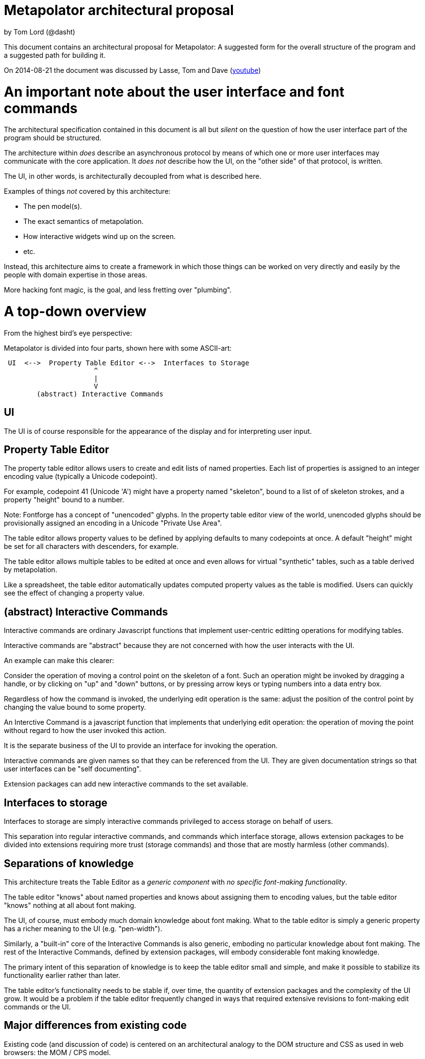 # Metapolator architectural proposal

by Tom Lord (@dasht)

This document contains an architectural proposal for
Metapolator: A suggested form for the overall structure of the
program and a suggested path for building it.

On 2014-08-21 the document was discussed by Lasse, Tom and Dave (http://youtu.be/8LjJnvNlMc4[youtube])

# An important note about the user interface and font commands

The architectural specification contained in this document is
all but _silent_ on the question of how the user interface
part of the program should be structured.

The architecture within _does_ describe an asynchronous
protocol by means of which one or more user interfaces may
communicate with the core application.  It _does not_ describe
how the UI, on the "other side" of that protocol, is written.

The UI, in other words, is architecturally decoupled from what
is described here.

Examples of things _not_ covered by this architecture:

* The pen model(s).

* The exact semantics of metapolation.

* How interactive widgets wind up on the screen.

* etc.

Instead, this architecture aims to create a framework in 
which those things can be worked on very directly and easily
by the people with domain expertise in those areas.

More hacking font magic, is the goal, and less fretting over
"plumbing".




# A top-down overview

From the highest bird's eye perspective:

Metapolator is divided into four parts, shown here with
some ASCII-art:

```
 UI  <-->  Property Table Editor <-->  Interfaces to Storage
                      ^
                      |
                      V
        (abstract) Interactive Commands
```

## UI

The UI is of course responsible for the appearance of the
display and for interpreting user input.

## Property Table Editor

The property table editor allows users to create and edit
lists of named properties.  Each list of properties is
assigned to an integer encoding value (typically a Unicode
codepoint).

For example, codepoint 41 (Unicode 'A') might have a property
named "skeleton", bound to a list of of skeleton strokes, and
a property "height" bound to a number.

Note: Fontforge has a concept of "unencoded" glyphs.  In the
property table editor view of the world, unencoded glyphs
should be provisionally assigned an encoding in a Unicode
"Private Use Area".

The table editor allows property values to be defined by
applying defaults to many codepoints at once.  A default
"height" might be set for all characters with descenders, for
example.

The table editor allows multiple tables to be edited at once
and even allows for virtual "synthetic" tables, such as a
table derived by metapolation.

Like a spreadsheet, the table editor automatically updates
computed property values as the table is modified.  Users can
quickly see the effect of changing a property value.


## (abstract) Interactive Commands

Interactive commands are ordinary Javascript functions that
implement user-centric editting operations for modifying
tables.

Interactive commands are "abstract" because they are not
concerned with how the user interacts with the UI.

An example can make this clearer:

Consider the operation of moving a control point on the
skeleton of a font.  Such an operation might be invoked by
dragging a handle, or by clicking on "up" and "down" buttons,
or by pressing arrow keys or typing numbers into a data entry
box.

Regardless of how the command is invoked, the underlying edit
operation is the same: adjust the position of the control
point by changing the value bound to some property.

An Interctive Command is a javascript function that implements
that underlying edit operation: the operation of moving the
point without regard to how the user invoked this action.

It is the separate business of the UI to provide an interface
for invoking the operation.

Interactive commands are given names so that they can be
referenced from the UI.  They are given documentation strings
so that user interfaces can be "self documenting".

Extension packages can add new interactive commands to the set
available.


## Interfaces to storage

Interfaces to storage are simply interactive commands
privileged to access storage on behalf of users.

This separation into regular interactive commands, and
commands which interface storage, allows extension packages to
be divided into extensions requiring more trust (storage
commands) and those that are mostly harmless (other commands).


## Separations of knowledge

This architecture treats the Table Editor as a _generic
component_ with _no specific font-making functionality_.

The table editor "knows" about named properties and knows
about assigning them to encoding values, but the table editor
"knows" nothing at all about font making.

The UI, of course, must embody much domain knowledge about
font making.   What to the table editor is simply a generic
property has a richer meaning to the UI (e.g. "pen-width").

Similarly, a "built-in" core of the Interactive Commands is
also generic, emboding no particular knowledge about font
making.  The rest of the Interactive Commands, defined by
extension packages, will embody considerable font making
knowledge.

The primary intent of this separation of knowledge is to keep
the table editor small and simple, and make it possible to
stabilize its functionality earlier rather than later.

The table editor's functionality needs to be stable if, over
time, the quantity of extension packages and the complexity of
the UI grow.    It would be a problem if the table editor
frequently changed in ways that required extensive revisions
to font-making edit commands or the UI.


## Major differences from existing code

Existing code (and discussion of code) is centered on an
architectural analogy to the DOM structure and CSS as used in
web browsers: the MOM / CPS model.

The MOM defines a somewhat recombinant hierarchy of
metapolator font-making entities such as masters and glyphs.

CPS is a mechanism for assigning lists of properties
("parameters") to nodes in that hierarchy and provides
CSS-style setting of defaults and over-rides.

Conceptually, the CPS and MOM together provide the combined
functionality of the Table Editor, Interactive Commands, and
Interfaces to Storage.  In the CPS and MOM version, these
share state directly with the UI, communicating in an ad hoc
event-driven way.

By way of comparison:

The table editor avoids the code complexity and performance
issues raised by extending and evaluating CSS-style selectors.
There are no "nodes" with "class" and "name" attributes; no
question of whether one selector is "more specific" than any
other.

In place of CSS mechanics, the table editor allows default
properties to be set by a list of rules.  Each rule names a
_set_ of encoding numbers to which the rule applies, along
with property bindings for the table entries named in that
set.  Rules near the top of the list ("project" scope) are the
overridden by rules farther down the list ("master" scope and
"glyph" scope).

Also, whereas the MOM is directly a model of fonts, the table
editor is a more generic structure: just encoding points with
property values.  The font knowledge embedded in the UI,
interactive commands, and interfaces to storage must be
expressed via a reduction in terms to this generic structure.

In the proposed architecture commands and the UI still deal in
font abstractions but those abstractions must be implemented
outside of the core editor.  This gives the core editor a
chance to stabilize early while UI and command extension
packages are free to experiment with new, high level
font-editing abstractions.

This is similar to the way Emacs is organized.   The core
editor is nothing but a plain text editor.  Extensions then
build up abstractions to make it act like an outline editor,
directory editor, or whatever.



# Building in Stages

This architecture is meant to be implemented in stages.

At each stage, a "production quality" milestone can be hit
although in the early stages, the functional capabilities will
be very limited.

Each step in this list of stages is meant to go pretty quickly
with just one or two programming challenges to solve:

## Stage 1: glyph-editor

At this stage the table editor will support editing only a
single table.  It will _not_ have a system for setting default
properties at the project or master level.

As a font editor, the "glyph-editor" stage will not be useful
for much more than a very basic form of glyph-at-a-time
editing.

This stage is a chance to get the foundation right and to
create an interactive environment in which to begin to
experiment with and refine the pen model in a live editor.


### Stage 1.25: glyph-editor with undo / redo


### Stage 1.5: multi-buffer glyph editor

This stage will not yet have metapolation but progress towards
that canb e seen by allowing multiple tables (fonts) to be
edited at once.


## Stage 2: "cascading" default properties

Next is added the ability to define default property values at
project and master scope, allowing modifications to be made to
many glyphs at once by adjusting single properties.


### Stage 2.5: synthetic tables / metapolation

At this stage metapolation will be present including
live-updating of the display of derived fonts as their parent
masters (and own properties) are modified.


## Stage 3: the mature metapolator

Finishing touches on the basics while stabilizing and
documenting the interface for extension packages.

After this, if it all goes well, making the font editing
capabilities fancier will be done by writing extension
packages of new commands alongside any needed extensions to
the UI.  A little bit like Emacs.


# Milestone 1: a glyph-editor

The core of the basic glyph editor contains only a few types
and functions.  (Most of the hard work is in the UI and the
earliest interactive command extensions!)

The interface to the core is in a "functional style" rather 
than an elaborate Object Oriented style.

All interface specifications are only approximate, meant to
convey the essential idea.  The details may change as the
code is written.


## Data Types

A few lisp-inspired types are used throughout the interfaces
and implementation.

### Atoms

Atoms are simple (i.e., not composite) immutable values.

#### Numbers, Strings, null, and Booleans

Ordinary Javascript values.

#### Identifiers

Identifiers are used, among other things, as the names of
properties.

	Identifier ("foo")

always returns the same ("===") identifier value.  

	identifierName (id)

returns a string form of an identifier's name.

### Immutable Composite Values

In addition to atoms, there are some immutable composite values:

#### Immutable Tuples

Immutable tuples are array-like objects that are never
modified.  

	Tuple (elt0, elt1, elt2, ...)

creates a new tuple.

All of the elements of tuples must themselves be immutable
(numbers, strings, null, booleans, identifiers, and
earlier-constructed tuples).


### Notation

In this document, as a convenience, tuples will be written
using "<" and ">" as brackets.  For example, the value
returned by:

	Tuple (1, 2, 3)

could be written:

	<1, 2, 3>

Identifiers will be written like program identifiers:

	Identifier ("foo")

returns

	foo


### Pseudo-types 

These are not distinct types.  They are just 
ways of using the immutable types defined above.

#### Property Lists

Property lists are not a distinct type but built from
tuples:

	<  <height, 1.0>
	   <width,  0.9>
	   <doc,    "Compress normally wide glyphs">
	>

with functions like:

	getprop (plist, key) => value

	setprop (plist, key, value) => plist'

This is a pure, functional version of the same idea from 
traditional LISP systems.



#### Glyph Sets

A glyph set ("glyphset") is represented as a tuple containing
individual members and ranges of members.

Thus, this glyphset contains ASCII uppercase vowels:

	< 65, 69, 73, 79, 85 >

This glyphset contains all ASCII letters and digits, plus "-":

	< 45, <48, 57>, <65, 90>, <97, 122> >


Set operations are provided by functions like:

	glyphset_union (a, b) => a union b

Of course, in the user interface and in exchange formats it 
may be desirable to write glyph-sets using character-oriented
notation (e.g. "[AEIOU]").


### Mutable Composite Types

Not all types used are immutable!

#### Codepoint Array

A codepoint array is a sparse array, indexed by encoding
values (Unicode codepoints).

The default value of elements of a codepoint array is nil.

The implementation of a codepoint array should assume a mostly
empty ("nil filled") array, containing a few densely packed
regions with non-nil values.

An efficient way must be provided to iterate over all
_non-nil_ entries in a codepoint array.

It should be obvious that, in the "milestone 1 glyph editor", 
a codepoint array is a suitable representation for 
for a property table.   Non-nil entries in the array contain
property lists.


## Interactive Commands

Interactive commands are ordinary javascript functions that
follow some calling conventions and that are associated with
some meta-data.   

There are two kinds of interactive commands: "simple commands"
that do all of their work in a single call; and "modal
commands" that can stretch their work out over several calls.


### Simple commands

Simple command execute quickly and return.

#### Simple command calling convention

NOTE: the calling conventions for commands will change
slightly at later milestones, but backward compatibility can
be maintained.

Simple interactive commands take named arguments in the form
of a property list.  In some situations they return named
return values in property lists.

Property values must be immutable values (numbers, strings,
null, booleans, identifiers, and tuples).

     simple_cmd_fn (plist)

The return value may have any of these forms and meanings:

	false
	  	The command has failed for an unspecified reason.

	true
		The command has completed successfully.

	< false, "reason" >
		The command has failed.  The string contains an
		error message.

	< true, PLIST >
		The command has succeeded.  The property list
              returned contains named return values.

	PLIST
		Equivaluent to:		< true, PLIST >

      abort
		The command has failed and any changes that
		occurred while it was running should be undone.

      < abort, "reason" >
		Similar to < false, "reason" > but changes are
		undone.


#### Creating a new simple command

A new simple command can be created by specifying a name,
the function that implements the command, and documentation.
Note that this interface is versioned for "milestone 1":

This function may only be used by interactive commands and
extension packages.  It must not be used from the UI.


	m1_decl_simple_fn (name, fn, doc, params, returns)

	  name
		An Identifier that is a name for the command.

	  fn
		The function implementing the command.

	  doc
		A documentation string for the simple function.

              By convention, it should begin with a single
		line summary, not exceeding 64 characters.

		Additional lines of similar length may elaborate.

              
	  params
		nil or a plist whose values are strings.

		In the latter case, the plist names parameters
              accepted by the command and documents each.

	  returns
		nil or a plist documenting return values.

#### Accessing a simple command

These functions may only be used by interactive commands and
extension packages.  They must not be used from the UI.

  m1_command (name)
		Returns nil or the function implementing the named
		simple command.

  m1_doc (name)
		Returns nil or the string documenting the named
		simple command.

  m1_params (name)
		Returns nil or the plist documenting parameters
		to the named simple command.

  m1_returns (name)
		Returns nil or the plist documenting named return
		values from the the indicated simple command.


### Modal commands

Some interactive commands take place in several steps,
spread out over (real) time.   As an example, consider the
UI gesture of grabbing a control point and moving it around.
Eventually the point is released at its destination or some
gesture is made to indicate that the change should be
aborted.

Conceptually and pragmatically an extended gesture like that
is a single, modal command.

The table editor models abstract modal commands as a series
of function calls, rather than (like a simple command) a
single function call.


#### Modal command calling convention

When invoked, a modal command takes a second parameter, called
the "context":

     modal_cmd_fn (context, params_plist)

The return value may have any of these forms and meanings:



	false
	  	The command has failed for an unspecified reason.

	true
		The command has completed successfully.

	< false, "reason" >
		The command has failed.  The string contains an
		error message.

	< true, PLIST >
		The command has succeeded.  The property list
              returned contains named return values.

	PLIST
		Equivaluent to:		< true, PLIST >

      abort
		The command has failed and any changes that
		occurred while it was running should be undone.

      < abort, "reason" >
		Similar to < false, "reason" > but changes are
		undone.

      continue
		The command has succeeded and now the editor is
              in a mode associated with this function.

      <continue, PLIST>
      	The command has succeeded and established a 
              mode.  PLIST specifies return values.

      <continue, PLIST, CONTEXT_PLIST>
      	The command has succeeded and established a 
              mode.  PLIST specifies return values.
              CONTEXT_PLIST specifies a new context.


#### Repeated modal calls

When a modal command is invoked, the "context" parameter (a
property list) contains a value for the property "state".

The "state" of a modal command may be:

	start:
		The editor is not currently in the mode
              associated with the command.  The command
              should initiate this mode.

	done:
		The UI has requested to terminate this mode
              successfully.

	continue:
		The mode is already established and the UI
              is passing changes to parameter values.


The context plist is preserved across calls while a mode
is active.


### Recursive command invocation

The table editor provides a primitive command set to examine and set the properties of entries in the table.

Complex commands can be built out of simpler commands.

In summary, this riffs on the _simple_ 1980s-style architecture
of Emacs and proposes that all the font magic should be 
conceived of as two things:   1. Extension package commands atop
a very simple-minded property-table editor.  2. A font-centric
UI coupled very lightly to that table editor.

In the above account leading to milestone 1 the account given of
commands is incomplete, the protocol between editor and UI is missing.
I will fill these in over the next several days but I needed to 
put up a good starting point for discussion.

(Hypothesis: a leading but distinctly incomplete document is a good starting point for discussion :-)

The formatting is obviously a mess.  It's what happens when you
throw plain-text formatted for "outline-mode" into markdown.  Could
be worse.  I'll fix that too, as I go along.  
